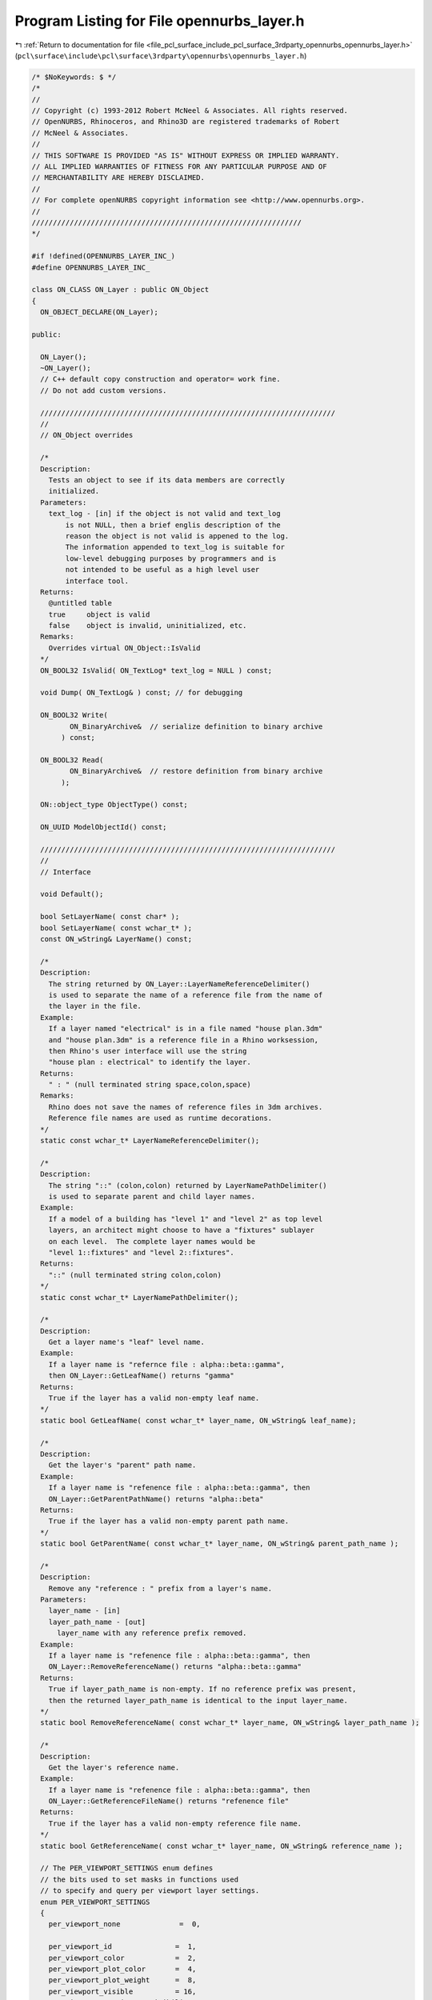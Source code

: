
.. _program_listing_file_pcl_surface_include_pcl_surface_3rdparty_opennurbs_opennurbs_layer.h:

Program Listing for File opennurbs_layer.h
==========================================

|exhale_lsh| :ref:`Return to documentation for file <file_pcl_surface_include_pcl_surface_3rdparty_opennurbs_opennurbs_layer.h>` (``pcl\surface\include\pcl\surface\3rdparty\opennurbs\opennurbs_layer.h``)

.. |exhale_lsh| unicode:: U+021B0 .. UPWARDS ARROW WITH TIP LEFTWARDS

.. code-block:: cpp

   /* $NoKeywords: $ */
   /*
   //
   // Copyright (c) 1993-2012 Robert McNeel & Associates. All rights reserved.
   // OpenNURBS, Rhinoceros, and Rhino3D are registered trademarks of Robert
   // McNeel & Associates.
   //
   // THIS SOFTWARE IS PROVIDED "AS IS" WITHOUT EXPRESS OR IMPLIED WARRANTY.
   // ALL IMPLIED WARRANTIES OF FITNESS FOR ANY PARTICULAR PURPOSE AND OF
   // MERCHANTABILITY ARE HEREBY DISCLAIMED.
   //        
   // For complete openNURBS copyright information see <http://www.opennurbs.org>.
   //
   ////////////////////////////////////////////////////////////////
   */
   
   #if !defined(OPENNURBS_LAYER_INC_)
   #define OPENNURBS_LAYER_INC_
   
   class ON_CLASS ON_Layer : public ON_Object
   {
     ON_OBJECT_DECLARE(ON_Layer);
   
   public:
   
     ON_Layer();
     ~ON_Layer();
     // C++ default copy construction and operator= work fine.
     // Do not add custom versions.
   
     //////////////////////////////////////////////////////////////////////
     //
     // ON_Object overrides
   
     /*
     Description:
       Tests an object to see if its data members are correctly
       initialized.
     Parameters:
       text_log - [in] if the object is not valid and text_log
           is not NULL, then a brief englis description of the
           reason the object is not valid is appened to the log.
           The information appended to text_log is suitable for 
           low-level debugging purposes by programmers and is 
           not intended to be useful as a high level user 
           interface tool.
     Returns:
       @untitled table
       true     object is valid
       false    object is invalid, uninitialized, etc.
     Remarks:
       Overrides virtual ON_Object::IsValid
     */
     ON_BOOL32 IsValid( ON_TextLog* text_log = NULL ) const;
   
     void Dump( ON_TextLog& ) const; // for debugging
   
     ON_BOOL32 Write(
            ON_BinaryArchive&  // serialize definition to binary archive
          ) const;
   
     ON_BOOL32 Read(
            ON_BinaryArchive&  // restore definition from binary archive
          );
   
     ON::object_type ObjectType() const;
   
     ON_UUID ModelObjectId() const;
   
     //////////////////////////////////////////////////////////////////////
     //
     // Interface
   
     void Default();
   
     bool SetLayerName( const char* );
     bool SetLayerName( const wchar_t* );
     const ON_wString& LayerName() const;
   
     /*
     Description:
       The string returned by ON_Layer::LayerNameReferenceDelimiter()
       is used to separate the name of a reference file from the name of 
       the layer in the file.
     Example:
       If a layer named "electrical" is in a file named "house plan.3dm"
       and "house plan.3dm" is a reference file in a Rhino worksession,
       then Rhino's user interface will use the string 
       "house plan : electrical" to identify the layer.
     Returns:
       " : " (null terminated string space,colon,space)
     Remarks:
       Rhino does not save the names of reference files in 3dm archives.
       Reference file names are used as runtime decorations.
     */
     static const wchar_t* LayerNameReferenceDelimiter();
   
     /*
     Description:
       The string "::" (colon,colon) returned by LayerNamePathDelimiter()
       is used to separate parent and child layer names.
     Example:
       If a model of a building has "level 1" and "level 2" as top level
       layers, an architect might choose to have a "fixtures" sublayer
       on each level.  The complete layer names would be
       "level 1::fixtures" and "level 2::fixtures".
     Returns:
       "::" (null terminated string colon,colon)
     */
     static const wchar_t* LayerNamePathDelimiter();
   
     /*
     Description:
       Get a layer name's "leaf" level name.
     Example:
       If a layer name is "refernce file : alpha::beta::gamma", 
       then ON_Layer::GetLeafName() returns "gamma"
     Returns:    
       True if the layer has a valid non-empty leaf name.
     */
     static bool GetLeafName( const wchar_t* layer_name, ON_wString& leaf_name);
   
     /*
     Description:
       Get the layer's "parent" path name.
     Example:
       If a layer name is "refenence file : alpha::beta::gamma", then
       ON_Layer::GetParentPathName() returns "alpha::beta"
     Returns:    
       True if the layer has a valid non-empty parent path name.
     */
     static bool GetParentName( const wchar_t* layer_name, ON_wString& parent_path_name );
   
     /*
     Description:
       Remove any "reference : " prefix from a layer's name.
     Parameters:
       layer_name - [in]
       layer_path_name - [out]
         layer_name with any reference prefix removed.
     Example:
       If a layer name is "refenence file : alpha::beta::gamma", then
       ON_Layer::RemoveReferenceName() returns "alpha::beta::gamma"
     Returns:    
       True if layer_path_name is non-empty. If no reference prefix was present,
       then the returned layer_path_name is identical to the input layer_name.
     */
     static bool RemoveReferenceName( const wchar_t* layer_name, ON_wString& layer_path_name );
   
     /*
     Description:
       Get the layer's reference name.
     Example:
       If a layer name is "refenence file : alpha::beta::gamma", then
       ON_Layer::GetReferenceFileName() returns "refenence file"
     Returns:    
       True if the layer has a valid non-empty reference file name.
     */
     static bool GetReferenceName( const wchar_t* layer_name, ON_wString& reference_name );
   
     // The PER_VIEWPORT_SETTINGS enum defines
     // the bits used to set masks in functions used
     // to specify and query per viewport layer settings.
     enum PER_VIEWPORT_SETTINGS
     {
       per_viewport_none              =  0,
   
       per_viewport_id               =  1,
       per_viewport_color            =  2,
       per_viewport_plot_color       =  4,
       per_viewport_plot_weight      =  8,
       per_viewport_visible          = 16,
       per_viewport_persistent_visibility = 32,
   
       per_viewport_all_settings     = 0xFFFFFFFF
       // (Developers: these values are used in file IO and must not be changed.)
     };
   
    /*
     Parameters:
       viewport_id - [in]
         If viewport_id is not nil, then checks for per viewport
         settings for that specific viewport.
         If viewport_id is nil, then checks for per viewport settings
         in any viewport.
       settings_mask - [in]
         settings_mask is a bitfield that specifies which settings
         to check for.  The bits are defined in the
         ON_Layer::PER_VIEWPORT_PROPERTIES enum.  If you want to 
         determine if the layer has any per viewport settings,
         then pass 0xFFFFFFFF.
     Returns:
       True if the layer has per viewport override for the specified
       settings.
     */
     bool HasPerViewportSettings(
       ON_UUID viewport_id,
       unsigned int settings_mask
       ) const;
   
     /*
     Parameters:
       viewport_id - [in]
         If viewport_id is not nil, then checks for setting for
         that specific viewport.
         If viewport_id is nil, then checks for any viewport settings.
     Returns:
       True if the layer has per viewport settings.
     */
     bool HasPerViewportSettings(
       const ON_UUID& viewport_id
       ) const;
   
   
     /*
     Description:
       Copies all per viewport settings for the source_viewport_id
     Parameters:
       source_viewport_id - [in]
         viewport id to copy all per viewport settings from
       destination_viewport_id - [in]
         viewport od to copy all per viewport settings to
     Returns:
       True if the settings could be copied, False if no per-viewport
       settings exist for the source viewport id
     */
     bool CopyPerViewportSettings( 
       ON_UUID source_viewport_id,
       ON_UUID destination_viewport_id
       );
   
   
     /*
     Description:
       Copies specified per viewport settings from a source layer to this
       layer.
     Parameters:
       source_layer - [in]
         layer to copy settings from
       viewport_id - [in]
         viewport id to copy all per viewport settings from.
         If viewport_id is nil, then the per viewport settings
         for all viewports will be copied.
       settings_mask - [in]
         bits indicate which settings to copy
         Use the ON_Layer PER_VIEWPORT_SETTINGS enum to
         set the bits.
     Returns:
       True if the settings were copied, False if no per-viewport
       settings exist for the specified viewport_id.
     */
     bool CopyPerViewportSettings( 
       const ON_Layer& source_layer,
       ON_UUID viewport_id,
       unsigned int settings_mask
       );
   
     /*
     Description:
       Delete per viewport layer settings.
     Parameters:
       viewport_id - [in]
         If viewport_id is not nil, then the settings for that
         viewport are deleted.  If viewport_id is nil, then all
         per viewport settings are deleted.
     */
     void DeletePerViewportSettings( 
       const ON_UUID& viewport_id 
       ) const;
   
     /*
     Description:
       Cull unused per viewport layer settings.
     Parameters:
       viewport_id_count - [in]
       viewport_id_list - [in]
         Settings for any viewports NOT in the viewport_id_list[]
         are culled.
     */
     void CullPerViewportSettings( 
       int viewport_id_count, 
       const ON_UUID* viewport_id_list
       );
   
     /*
     Description:
       The PerViewportSettingsCRC() can be used to determine
       when layers have different per viewport settings.
     */
     ON__UINT32 PerViewportSettingsCRC() const;
   
     /*
     Description:
       Set the color used by objects on this layer that do
       not have a per object color set
     Parameters:
       layer_color - [in]
         Passing ON_UNSET_COLOR will clear the settings.
       viewport_id - [in]
         If viewport_id is not nil, then the setting applies only
         to the viewport with the specified id.
     */
     void SetColor( ON_Color layer_color ); // layer display color
   
     /*
     Description:
       Set the color used by objects on this layer that do
       not have a per object color set
     Parameters:
       viewport_id - [in]
         If viewport_id is not nil, then the setting applies only
         to the viewport with the specified id.
       layer_color - [in]
         Passing ON_UNSET_COLOR will clear the settings.
     */
     void SetPerViewportColor( ON_UUID viewport_id, ON_Color layer_color );
   
     /* use ON_Layer::SetPerViewportColor */
     ON_DEPRECATED void SetColor( ON_Color, const ON_UUID& );
   
     /*
     Parameters:
       viewport_id - [in]
         If viewport_id is not nil, then the setting to use
         for a specific viewport is returned.
     Returns:
       The color used by objects on this layer that do
       not have a per object color set.
     */
     ON_Color Color() const;
   
     /*
     Parameters:
       viewport_id - [in]
         If viewport_id is not nil, then the setting to use
         for a specific viewport is returned.
     Returns:
       The color used by objects in the specified viewport and
       on this layer that do not have a per object color set.
     */
     ON_Color PerViewportColor( ON_UUID viewport_id ) const;
   
     /* use ON_Layer::PerViewportColor */
     ON_DEPRECATED ON_Color Color( const ON_UUID& ) const;
   
     /*
     Description:
       Remove any per viewport layer color setting so the
       layer's overall setting will be used for all viewports.
     Parameters:
       viewport_id - [in]
         If viewport_id is not nil, then the setting for this
         viewport will be deleted.  If viewport_id is nil,
         the all per viewport layer color settings will be removed.
     */
     void DeletePerViewportColor( const ON_UUID& viewport_id );
   
     /*
     Description:
       Set the plotting color used by objects on this layer that do
       not have a per object plotting color set
     Parameters:
       plot_color - [in]
         Passing ON_UNSET_COLOR will clear the settings.
       viewport_id - [in]
         If viewport_id is not nil, then the setting applies only
         to the viewport with the specified id.
     */
     void SetPlotColor( ON_Color plot_color ); // plotting color
   
     void SetPerViewportPlotColor( ON_UUID viewport_id, ON_Color plot_color );
   
     /* use ON_Layer::SetPerViewportPlotColor */
     ON_DEPRECATED void SetPlotColor( ON_Color, const ON_UUID& ); 
   
     /*
     Returns:
       The plotting color used by objects on this layer that do
       not have a per object color set.
     */
     ON_Color PlotColor() const;
   
     /*
     Parameters:
       viewport_id - [in]
         If viewport_id is not nil, then the setting to use
         for a specific viewport is returned.
     Returns:
       The plotting color used by objects on this layer that do
       not have a per object color set.
     */
     ON_Color PerViewportPlotColor( ON_UUID viewport_id ) const;
     
     /* use ON_Layer::PerViewportPlotColor */
     ON_DEPRECATED ON_Color PlotColor( const ON_UUID& ) const;
   
     /*
     Description:
       Remove any per viewport plot color setting so the
       layer's overall setting will be used for all viewports.
     Parameters:
       viewport_id - [in]
         If viewport_id is not nil, then the setting for this
         viewport will be deleted.  If viewport_id is nil,
         the all per viewport plot color settings will be removed.
     */
     void DeletePerViewportPlotColor( const ON_UUID& viewport_id );
   
     /*
     Description:
       Set the index of the linetype used by objects on this layer that do
       not have a per object lintypes
     Parameters:
       linetype_index - [in]
         Passing -1 will clear the setting.
     */
     bool SetLinetypeIndex( int linetype_index );
   
     /*
     Returns:
       The index of the linetype used by objects on this layer that do
       not have a per object linetype set.
     */
     int LinetypeIndex() const;
   
     /*
     Returns:
       Returns true if objects on layer are visible.
     Remarks:
       Does not inspect per viewport settings.
     See Also:
       ON_Layer::SetVisible
     */
     bool IsVisible() const;
   
     /*
     Description:
       Controls layer visibility
     Parameters:
       bVisible - [in] true to make layer visible, 
                       false to make layer invisible
       viewport_id - [in]
         If viewport_id is not nil, then the setting applies only
         to the viewport with the specified id.
     See Also:
       ON_Layer::IsVisible
     */
     void SetVisible( bool bVisible );
   
     /*
     Description:
       The persistent visbility setting is used for layers whose
       visibilty can be changed by a "parent" object. A common case
       is when a layer is a child layer (ON_Layer.m_parent_id is
       not nil). In this case, when a parent layer is turned off,
       then child layers are also turned off. The persistent
       visibility setting determines what happens when the parent
       is turned on again.
     Returns:
       true: 
         If this layer's visibility is controlled by a parent object
         and the parent is turned on (after being off), then this
         layer will also be turned on.
       false:
         If this layer's visibility is controlled by a parent object
         and the parent layer is turned on (after being off), then
         this layer will continue to be off.
     Remarks:
       When the persistent visbility is not explicitly set, this
       function returns the current value of IsVisible().
     See Also:
       ON_Layer::SetPersistentVisibility
       ON_Layer::UnsetPersistentVisibility
     */
     bool PersistentVisibility() const;
   
     /*
     Description:
       Set the persistent visibility setting for this layer.
     Parameters:
       bPersistentVisibility - [in]
         persistent visibility setting for this layer.
     Remarks:
       See ON_Layer::PersistentVisibility for a detailed description
       of persistent visibility.
     See Also:
       ON_Layer::PersistentVisibility
       ON_Layer::UnsetPersistentVisibility
     */
     void SetPersistentVisibility( bool bPersistentVisibility );
   
     /*
     Description:
       Remove any explicit persistent visibility setting from this
       layer. When persistent visibility is not explictly set,
       the value of ON_Layer::IsVisible() is used.
     Remarks:
       See ON_Layer::PersistentVisibility for a detailed description
       of persistent visibility.
     See Also:
       ON_Layer::PersistentVisibility
       ON_Layer::SetPersistentVisibility
     */
     void UnsetPersistentVisibility();
       
     /*
     Parameters:
       viewport_id - [in]
         If viewport_id is not nil, then the visibility setting
         for that viewport is returned.  If viewport_id
         is nil, then true is returned if the layer is visible
         in some viewport.
     Returns:
       Returns true if objects on layer are visible.
     */
     bool PerViewportIsVisible( ON_UUID viewport_id ) const; 
   
     /* use ON_Layer::PerViewportIsVisible */ 
     ON_DEPRECATED bool IsVisible( const ON_UUID& ) const; 
   
     /*
     Description:
       Controls layer visibility in specific viewports.
     Parameters:
       viewport_id - [in]
         If viewport_id is not nil, then the setting applies only
         to the viewport with the specified id.  If viewport_id
         is nil, then the setting applies to all viewports with
         per viewport layer settings.
       bVisible - [in] true to make layer visible, 
                       false to make layer invisible
     See Also:
       ON_Layer::IsVisibleInViewport()
     */
     void SetPerViewportVisible( ON_UUID viewport_id, bool bVisible );
     
     /* use ON_Layer::SetPerViewportVisible */ 
     ON_DEPRECATED void SetVisible( bool, const ON_UUID& );
   
     /*
     Parameters:
       viewport_id - [in]
         id of a viewport.  If viewport_id is nil, then 
         ON_Layer::PersistentVisibility() is returned.
     Returns:
       true: 
         If this layer's visibility in the specified viewport is 
         controlled by a parent object and the parent is turned on
         (after being off), then this layer will also be turned on
         in the specified viewport.
       false:
         If this layer's visibility in the specified viewport is
         controlled by a parent object and the parent layer is 
         turned on (after being off), then this layer will continue
         to be off in the specified viewport.
     Remarks:
       See ON_Layer::SetPersistentVisibility
       for a description of persistent visibility.
     See Also:
       ON_Layer::SetPerViewportPersistentVisibility
     */
     bool PerViewportPersistentVisibility( ON_UUID viewport_id ) const;
   
     /*
     Description:
       This function allows per viewport setting the
       child visibility property.
     Parameters
       viewport_id - [in]
       bPersistentVisibility - [in]
     Remarks:
       See ON_Layer::SetPersistentVisibility
       for a description of the child visibility property.
     See Also:
       ON_Layer::SetPersistentVisibility
     */
     void SetPerViewportPersistentVisibility( ON_UUID viewport_id, bool bPersistentVisibility );
   
     void UnsetPerViewportPersistentVisibility( ON_UUID viewport_id );    
   
     /*
     Description:
       Remove any per viewport visibility setting so the
       layer's overall setting will be used for all viewports.
     Parameters:
       viewport_id - [in]
         If viewport_id is not nil, then the setting for this
         viewport will be deleted.  If viewport_id is nil,
         the all per viewport visibility settings will be removed.
     */
     void DeletePerViewportVisible( const ON_UUID& viewport_id );
   
     /*
     Description:
       Get a list of the viewport ids of viewports that 
       that have per viewport visibility settings that
       override the default layer visibility setting 
       ON_Layer::m_bVisible.
     Parameters:
       viewport_id_list - [out]
         List of viewport id's that have a per viewport visibility
         setting.  If the returned list is empty, then there
         are no per viewport visibility settings.
     Returns:
       Number of ids added to the list.
     */
     void GetPerViewportVisibilityViewportIds(
       ON_SimpleArray<ON_UUID>& viewport_id_list
       ) const;
   
     /*
     Returns:
       Returns true if objects on layer are locked.
     See Also:
       ON_Layer::SetLocked
     */
     bool IsLocked() const;
   
     /*
     Description:
       Controls layer locked
     Parameters:
       bLocked - [in] True to lock layer
                      False to unlock layer
     See Also:
       ON_Layer::IsLocked
     */
     void SetLocked( bool bLocked );
   
     /*
     Description:
       The persistent locking setting is used for layers that can
       be locked by a "parent" object. A common case is when a layer
       is a child layer (ON_Layer.m_parent_id is not nil). In this 
       case, when a parent layer is locked, then child layers are 
       also locked. The persistent locking setting determines what
       happens when the parent is unlocked again.
     Returns:
       true: 
         If this layer's locking is controlled by a parent object
         and the parent is unlocked (after being locked), then this
         layer will also be unlocked.
       false:
         If this layer's locking is controlled by a parent object
         and the parent layer is unlocked (after being locked), then
         this layer will continue to be locked.
     Remarks:
       When the persistent locking is not explicitly set, this
       function returns the current value of IsLocked().
     See Also:
       ON_Layer::SetPersistentLocking
       ON_Layer::UnsetPersistentLocking
     */
     bool PersistentLocking() const;
   
     /*
     Description:
       Set the persistent locking setting for this layer.
     Parameters:
       bPersistentLocking - [in]
         persistent locking for this layer.
     Remarks:
       See ON_Layer::PersistentLocking for a detailed description of
       persistent locking.
     See Also:
       ON_Layer::PersistentLocking
       ON_Layer::UnsetPersistentLocking
     */
     void SetPersistentLocking(bool bPersistentLocking);
   
     /*
     Description:
       Remove any explicity persistent locking settings from this
       layer.
     Remarks:
       See ON_Layer::PersistentLocking for a detailed description of
       persistent locking.
     See Also:
       ON_Layer::PersistentLocking
       ON_Layer::SetPersistentLocking
     */
     void UnsetPersistentLocking();
   
     /*
     Returns:
       Value of (IsVisible() && !IsLocked()).
     */
     bool IsVisibleAndNotLocked() const;
   
     /*
     Returns:
       Value of (IsVisible() && IsLocked()).
     */
     bool IsVisibleAndLocked() const;
   
     //////////
     // Index of render material for objects on this layer that have
     // MaterialSource() == ON::material_from_layer.
     // A material index of -1 indicates no material has been assigned
     // and the material created by the default ON_Material constructor
     // should be used.
     bool SetRenderMaterialIndex( int ); // index of layer's rendering material
     int RenderMaterialIndex() const;
   
     bool SetLayerIndex( int ); // index of this layer;
     int LayerIndex() const;
   
     bool SetIgesLevel( int ); // IGES level for this layer
     int IgesLevel() const;
   
     /*
     Description:
       Get the weight (thickness) of the plotting pen.
     Returns:
       Thickness of the plotting pen in millimeters.
       A thickness of  0.0 indicates the "default" pen weight should be used.
       A thickness of -1.0 indicates the layer should not be printed.
     */
     double PlotWeight() const;
     
     double PerViewportPlotWeight( ON_UUID viewport_id ) const;
   
     /* use ON_Layer::PerViewportPlotWeight */ 
     ON_DEPRECATED double PlotWeight( const ON_UUID& ) const;
   
     /*
     Description:
       Set the weight of the plotting pen.
     Parameters:
       plot_weight_mm - [in] Set the thickness of the plotting pen in millimeters.
          0.0 means use the default pen width which is a Rhino app setting.
         -1.0 means layer does not print (still displays on the screen)
     */
     void SetPlotWeight(double plot_weight_mm);
   
     /*
     Description:
       Set the weight of the plotting pen.
     Parameters:
       plot_weight_mm - [in] Set the thickness of the plotting pen in millimeters.
          0.0 means use the default pen width which is a Rhino app setting.
         -1.0 means layer does not print (still displays on the screen)
     */
     void SetPerViewportPlotWeight(ON_UUID viewport_id, double plot_weight_mm);
   
     /* use ON_Layer::SetPerViewportPlotWeight */ 
     ON_DEPRECATED void SetPlotWeight(double, const ON_UUID& );
   
     /*
     Description:
       Remove any per viewport plot weight setting so the
       layer's overall setting will be used for all viewports.
     Parameters:
       viewport_id - [in]
         If viewport_id is not nil, then the setting for this
         viewport will be deleted.  If viewport_id is nil,
         the all per viewport plot weight settings will be removed.
     */
     void DeletePerViewportPlotWeight( const ON_UUID& viewport_id );
   
     /*
     Description:
       Use UpdateViewportIds() to change viewport ids in situations
       like merging when a viewport id conflict requires the viewport
       ids in a file to be changed.
     Returns:
       Number of viewport ids that were updated.
     */
     int UpdateViewportIds( 
       const ON_UuidPairList& viewport_id_map 
       );
   
   public:
   
     int m_layer_index;       // index of this layer
     ON_UUID m_layer_id;
     ON_UUID m_parent_layer_id; // Layers are origanized in a hierarchical 
                                // structure (like file folders).
                                // If a layer is in a parent layer, 
                                // then m_parent_layer_id is the id of 
                                // the parent layer.
   
     int m_iges_level;        // IGES level number if this layer was made during IGES import
   
   
   
     // Rendering material:
     //   If you want something simple and fast, set 
     //   m_material_index to the index of your rendering material 
     //   and ignore m_rendering_attributes.
     //   If you are developing a fancy plug-in renderer, and a user is
     //   assigning one of your fabulous rendering materials to this
     //   layer, then add rendering material information to the 
     //   m_rendering_attributes.m_materials[] array. 
     //
     // Developers:
     //   As soon as m_rendering_attributes.m_materials[] is not empty,
     //   rendering material queries slow down.  Do not populate
     //   m_rendering_attributes.m_materials[] when setting 
     //   m_material_index will take care of your needs.
     int m_material_index; 
     ON_RenderingAttributes m_rendering_attributes;
     
     int m_linetype_index;    // index of linetype
     
     // Layer display attributes.
     //   If m_display_material_id is nil, then m_color is the layer color
     //   and defaults are used for all other display attributes.
     //   If m_display_material_id is not nil, then some complicated
     //   scheme is used to decide what objects on this layer look like.
     //   In all cases, m_color is a good choice if you don't want to
     //   deal with m_display_material_id.  In Rhino, m_display_material_id
     //   is used to identify a registry entry that contains user specific
     //   display preferences.
     ON_Color m_color;
     ON_UUID m_display_material_id;
   
     // Layer printing (plotting) attributes.
     ON_Color m_plot_color;   // printing color
                              // ON_UNSET_COLOR means use layer color
     double m_plot_weight_mm; // printing pen thickness in mm
                              //  0.0 means use the default width (a Rhino app setting)
                              // -1.0 means layer does not print (still visible on screen)
     ON_wString m_name;
   
     bool m_bVisible;  // If true, objects on this layer are visible.
     bool m_bLocked;   // If true, objects on this layer cannot be modified.
     bool m_bExpanded; // If true, when the layer table is displayed in
                       // a tree control then the list of child layers is
                       // shown in the control.
   
   
     //////////////////////////////////////////////////////////////
     //
     // Tools for saving layer settings.
     //
     enum LAYER_SETTINGS
     {
       no_layer_settings = 0,
       userdata_settings = 1,
       color_settings = 2,
       plot_color_settings = 4,
       plot_weight_settings = 8,
       visible_settings = 16,
       locked_settings = 32,
       all_layer_settings = 0xFFFFFFFF
     };
   
     /*
     Returns:
       Bits in the returned value indicate if there are differences
       between layer0 and layer1.  For example, if the layers have 
       difference color, then the returned value would have the
       "color" bit set.
     */
     static unsigned int Differences( const ON_Layer& layer0, const ON_Layer& layer1 );
   
     /*
     Description:
       Use settings_values and settings to set the specified values 
       on this layer.
     Parameters:
       settings_values - [in]
       settings - [in]
         LAYER_SETTINGS bits specify which values of this
         should be set from settings_values.
     */
     void Set( unsigned int settings, const ON_Layer& settings_values  );
   
     /*
     Description:
       Saves current values of the specified settings so
       they can be retrieved by GetSettings().
     Parameters:
       settings - [in]
         LAYER_SETTINGS bits specify which values to save.
         if 0 == settings, then all saved settings are deleted.
       bUpdate - [in]
         If true, then previously saved settings for properties
         not identified by the settings paramter are left intact.
         If false, all previously saved settings are removed.
     */
     void SaveSettings( unsigned int settings, bool bUpdate );
   
     /*
     Returns:
       0 if the layer does not have saved settings.
       Nonzero value with LAYER_SETTINGS bits specifying which settings
       are saved.  The saved that can be retrieved by calling 
       GetSavedSettings().    
     */
     unsigned int SavedSettings() const;
   
     /*
     Description:
       Gets values of the saved settings.
     Parameters:
       layer - [in/out]
         values of saved settings are set and all other values are
         left unchanged.
       settings - [out]
         LAYER_SETTINGS bits specify which layer values were set
         by this call.
     Returns:
       True if there were saved settings.
     */
     bool GetSavedSettings( ON_Layer& layer, unsigned int& settings ) const;
     
   private:
     // The following information may not be accurate and is subject
     // to change at any time.
     //
     // m_extension_bits & 0x01: 
     //   The value of ( m_extension_bits & 0x01) is used to speed
     //   common per viewport visiblity and color queries.
     //     0x00 = there may be per viewport settings on this layer.
     //     0x01 = there are no per viewport settings on this layer.
     //
     // m_extension_bits & 0x06:
     //   The value of ( m_extension_bits & 0x06) is the persistent
     //   visibility setting for this layer.
     //     0x00 = no persistent visibility setting
     //     0x02 = persistent visibility = true
     //     0x04 = persistent visibility = false
     //     0x06 = invalid value - treated as 0x00
     //
     // m_extension_bits & 0x18:
     //   The value of ( m_extension_bits & 0x18) is the persistent
     //   locking setting for this layer.
     //     0x00 = no persistent locking setting
     //     0x08 = persistent locking = true
     //     0x10 = persistent locking = false
     //     0x18 = invalid value - treated as 0x00
     unsigned char m_extension_bits;
   };
   
   
   #endif
   
